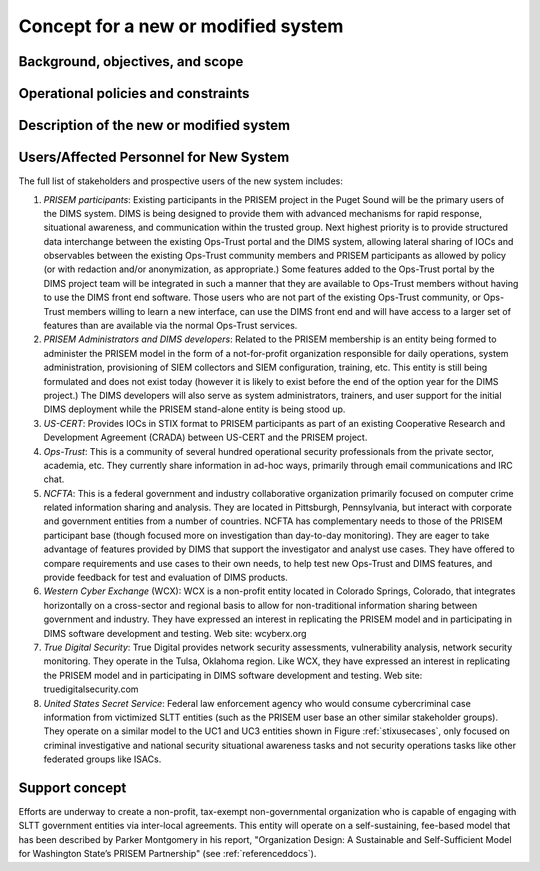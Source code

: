 .. _newsystem:

Concept for a new or modified system
====================================

.. todo::

   This section shall be divided into the following paragraphs to describe a
   new or modified system.

..

.. _backgroundobjectivesscope:

Background, objectives, and scope
---------------------------------

.. todo::

   This paragraph shall describe the background, mission or objectives, and
   scope of the new or modified system.

..

.. _oppoliciescontraints:

Operational policies and constraints
------------------------------------

.. todo::

   This paragraph shall describe any operational policies and constraints that
   apply to the new or modified system.

..

.. _descriptionnewsystem:

Description of the new or modified system
-----------------------------------------

.. todo::

   This paragraph shall provide a description of the new or modified system,
   identifying differences associated with different states or modes of
   operation (for example, regular, maintenance, training, degraded, emergency,
   alternative-site, wartime, peacetime). The distinction between states and
   modes is arbitrary. A system may be described in terms of states only, modes
   only, states within modes, modes within states, or any other scheme that is
   useful. If the system operates without states or modes, this paragraph shall
   so state, without the need to create artificial distinctions. The
   description shall include, as applicable:
    
   + The operational environment and its characteristics
     
   + Major system components and the interconnections among these components
      
   + Interfaces to external systems or procedures
   
   + Capabilities functions of the new or modified system
   
   + Charts and accompanying descriptions depicting inputs, outputs, data flow,
     and manual and automated processes sufficient to understand the new or
     modified system or situation from the user's point of view
   
   + Performance characteristics, such as speed, throughput, volume, frequency
     
   + Quality attributes, such as reliability, maintainability, availability,
     flexibility, portability, usability, efficiency
     
   + Provisions for safety, security, privacy, and continuity of operations in
     emergencies

..

.. _newusers:

Users/Affected Personnel for New System
---------------------------------------

.. todo::

   This paragraph shall describe the types of users of the new or modified
   system, including, as applicable, organizational structures,
   training/skills, responsibilities, and interactions with one another.

..

The full list of stakeholders and prospective users of the new
system includes:

#. *PRISEM participants*: Existing participants in the PRISEM project in the
   Puget Sound will be the primary users of the DIMS system. DIMS is being
   designed to provide them with advanced mechanisms for rapid response,
   situational awareness, and communication within the trusted group. Next
   highest priority is to provide structured data interchange between the
   existing Ops-Trust portal and the DIMS system, allowing lateral sharing of
   IOCs and observables between the existing Ops-Trust community members and
   PRISEM participants as allowed by policy (or with redaction and/or
   anonymization, as appropriate.) Some features added to the Ops-Trust portal
   by the DIMS project team will be integrated in such a manner that they are
   available to Ops-Trust members without having to use the DIMS front end
   software. Those users who are not part of the existing Ops-Trust community,
   or Ops-Trust members willing to learn a new interface, can use the DIMS
   front end and will have access to a larger set of features than are
   available via the normal Ops-Trust services.

#. *PRISEM Administrators and DIMS developers*: Related to the PRISEM
   membership is an entity being formed to administer the PRISEM model in the
   form of a not-for-profit organization responsible for daily operations,
   system administration, provisioning of SIEM collectors and SIEM
   configuration, training, etc. This entity is still being formulated and does
   not exist today (however it is likely to exist before the end of the option
   year for the DIMS project.) The DIMS developers will also serve as system
   administrators, trainers, and user support for the initial DIMS deployment
   while the PRISEM stand-alone entity is being stood up.

#. *US-CERT*: Provides IOCs in STIX format to PRISEM participants as part of an
   existing Cooperative Research and Development Agreement (CRADA) between
   US-CERT and the PRISEM project. 

#. *Ops-Trust*: This is a community of several hundred operational security
   professionals from the private sector, academia, etc. They currently share
   information in ad-hoc ways, primarily through email communications and IRC
   chat.

#. *NCFTA*: This is a federal government and industry collaborative
   organization primarily focused on computer crime related information sharing
   and analysis. They are located in Pittsburgh, Pennsylvania, but interact
   with corporate and government entities from a number of countries. NCFTA has
   complementary needs to those of the PRISEM participant base (though focused
   more on investigation than day-to-day monitoring). They are eager to take
   advantage of features provided by DIMS that support the investigator and
   analyst use cases. They have offered to compare requirements and use cases
   to their own needs, to help test new Ops-Trust and DIMS features, and
   provide feedback for test and evaluation of DIMS products.

#. *Western Cyber Exchange* (WCX): WCX is a non-profit entity located in
   Colorado Springs, Colorado, that integrates horizontally on a cross-sector
   and regional basis to allow for non-traditional information sharing between
   government and industry. They have expressed an interest in replicating the
   PRISEM model and in participating in DIMS software development and testing.
   Web site: wcyberx.org 

#. *True Digital Security*: True Digital provides network security assessments,
   vulnerability analysis, network security monitoring. They operate in the
   Tulsa, Oklahoma region. Like WCX, they have expressed an interest in
   replicating the PRISEM model and in participating in DIMS software
   development and testing. Web site: truedigitalsecurity.com

#. *United States Secret Service*: Federal law enforcement agency who would
   consume cybercriminal case information from victimized SLTT entities
   (such as the PRISEM user base an other similar stakeholder groups).
   They operate on a similar model to the UC1 and UC3 entities shown
   in Figure :ref:`stixusecases`, only focused on criminal investigative
   and national security situational awareness tasks and not security
   operations tasks like other federated groups like ISACs.


.. _support:

Support concept
---------------

.. todo::

    .. note::

        This paragraph shall provide an overview of the support concept for the
        new or modified system, including, as applicable, support agency(ies);
        facilities; equipment; support software; repair/replacement criteria;
        maintenance levels and cycles; and storage, distribution, and supply
        methods.

    ..

..

Efforts are underway to create a non-profit, tax-exempt non-governmental
organization who is capable of engaging with SLTT government entities via
inter-local agreements. This entity will operate on a self-sustaining,
fee-based model that has been described by Parker Montgomery in his report,
"Organization Design: A Sustainable and Self-Sufficient Model for Washington
State’s PRISEM Partnership" (see :ref:`referenceddocs`).

